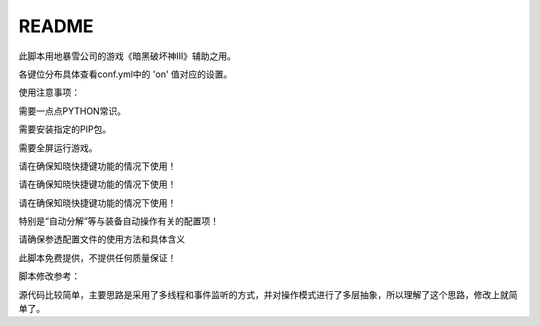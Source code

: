 ======
README
======

此脚本用地暴雪公司的游戏《暗黑破坏神III》辅助之用。

各键位分布具体查看conf.yml中的 'on' 值对应的设置。

使用注意事项：

需要一点点PYTHON常识。

需要安装指定的PIP包。

需要全屏运行游戏。

请在确保知晓快捷键功能的情况下使用！

请在确保知晓快捷键功能的情况下使用！

请在确保知晓快捷键功能的情况下使用！

特别是“自动分解”等与装备自动操作有关的配置项！

请确保参透配置文件的使用方法和具体含义

此脚本免费提供，不提供任何质量保证！

脚本修改参考：

源代码比较简单，主要思路是采用了多线程和事件监听的方式，并对操作模式进行了多层抽象，所以理解了这个思路，修改上就简单了。
